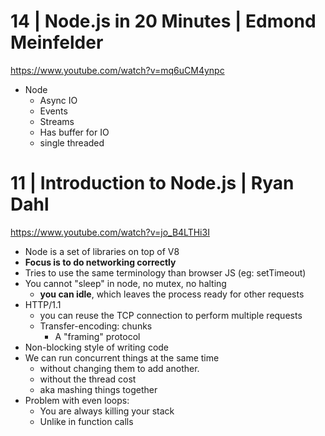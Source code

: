 * 14 | Node.js in 20 Minutes   | Edmond Meinfelder
https://www.youtube.com/watch?v=mq6uCM4ynpc
- Node
  - Async IO
  - Events
  - Streams
  - Has buffer for IO
  - single threaded
* 11 | Introduction to Node.js | Ryan Dahl
https://www.youtube.com/watch?v=jo_B4LTHi3I
- Node is a set of libraries on top of V8
- *Focus is to do networking correctly*
- Tries to use the same terminology than browser JS (eg: setTimeout)
- You cannot "sleep" in node, no mutex, no halting
  - *you can idle*, which leaves the process ready for other requests
- HTTP/1.1
  - you can reuse the TCP connection to perform multiple requests
  - Transfer-encoding: chunks
    - A "framing" protocol
- Non-blocking style of writing code
- We can run concurrent things at the same time
  - without changing them to add another.
  - without the thread cost
  - aka mashing things together
- Problem with even loops:
  - You are always killing your stack
  - Unlike in function calls
